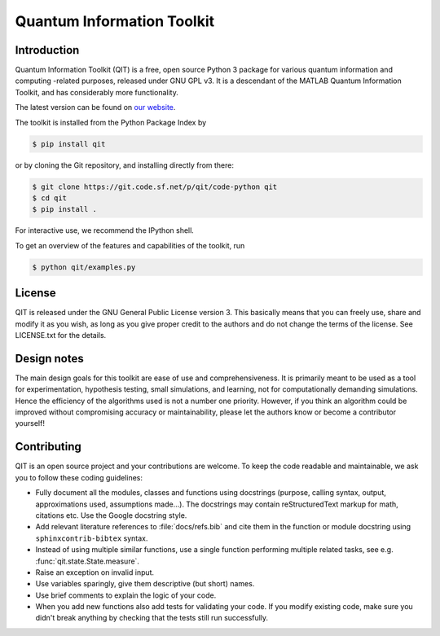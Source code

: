 ===========================
Quantum Information Toolkit
===========================


Introduction
------------

Quantum Information Toolkit (QIT) is a free, open source Python 3 package for various quantum
information and computing -related purposes, released under GNU GPL v3.  It is a descendant of the
MATLAB Quantum Information Toolkit, and has considerably more functionality.

The latest version can be found on `our website <http://qit.sourceforge.net/>`_.

The toolkit is installed from the Python Package Index by

.. code-block:: bash

   $ pip install qit

or by cloning the Git repository, and installing directly from there:

.. code-block:: bash

   $ git clone https://git.code.sf.net/p/qit/code-python qit
   $ cd qit
   $ pip install .

For interactive use, we recommend the IPython shell.

To get an overview of the features and capabilities of the toolkit, run

.. code-block:: bash

   $ python qit/examples.py


License
-------

QIT is released under the GNU General Public License version 3.
This basically means that you can freely use, share and modify it as
you wish, as long as you give proper credit to the authors and do not
change the terms of the license. See LICENSE.txt for the details.


Design notes
------------

The main design goals for this toolkit are ease of use and comprehensiveness. It is primarily meant
to be used as a tool for experimentation, hypothesis testing, small simulations, and learning, not
for computationally demanding simulations. Hence the efficiency of the algorithms used is not a
number one priority.
However, if you think an algorithm could be improved without compromising accuracy or
maintainability, please let the authors know or become a contributor yourself!


Contributing
------------

QIT is an open source project and your contributions are welcome.
To keep the code readable and maintainable, we ask you to follow these
coding guidelines:

* Fully document all the modules, classes and functions using docstrings
  (purpose, calling syntax, output, approximations used, assumptions made...).
  The docstrings may contain reStructuredText markup for math, citations etc.
  Use the Google docstring style.
* Add relevant literature references to :file:`docs/refs.bib` and cite them in the function
  or module docstring using ``sphinxcontrib-bibtex`` syntax.
* Instead of using multiple similar functions, use a single function
  performing multiple related tasks, see e.g. :func:`qit.state.State.measure`.
* Raise an exception on invalid input.
* Use variables sparingly, give them descriptive (but short) names.
* Use brief comments to explain the logic of your code.
* When you add new functions also add tests for validating
  your code. If you modify existing code, make sure you didn't break
  anything by checking that the tests still run successfully.

